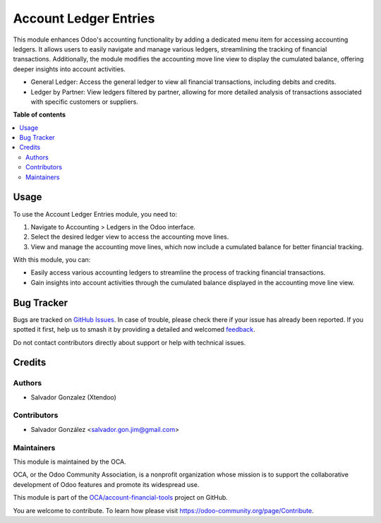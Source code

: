 ======================
Account Ledger Entries
======================

.. 
   !!!!!!!!!!!!!!!!!!!!!!!!!!!!!!!!!!!!!!!!!!!!!!!!!!!!
   !! This file is generated by oca-gen-addon-readme !!
   !! changes will be overwritten.                   !!
   !!!!!!!!!!!!!!!!!!!!!!!!!!!!!!!!!!!!!!!!!!!!!!!!!!!!
   !! source digest: sha256:13a47f257f41214832654fc4734861425ca2e8473c35fb1ab97adbc05c2f7668
   !!!!!!!!!!!!!!!!!!!!!!!!!!!!!!!!!!!!!!!!!!!!!!!!!!!!

.. |badge1| image:: https://img.shields.io/badge/maturity-Beta-yellow.png
    :target: https://odoo-community.org/page/development-status
    :alt: Beta
.. |badge2| image:: https://img.shields.io/badge/licence-AGPL--3-blue.png
    :target: http://www.gnu.org/licenses/agpl-3.0-standalone.html
    :alt: License: AGPL-3
.. |badge3| image:: https://img.shields.io/badge/github-OCA%2Faccount--financial--tools-lightgray.png?logo=github
    :target: https://github.com/OCA/account-financial-tools/tree/16.0/account_ledger_entries
    :alt: OCA/account-financial-tools
.. |badge4| image:: https://img.shields.io/badge/weblate-Translate%20me-F47D42.png
    :target: https://translation.odoo-community.org/projects/account-financial-tools-16-0/account-financial-tools-16-0-account_ledger_entries
    :alt: Translate me on Weblate
.. |badge5| image:: https://img.shields.io/badge/runboat-Try%20me-875A7B.png
    :target: https://runboat.odoo-community.org/builds?repo=OCA/account-financial-tools&target_branch=16.0
    :alt: Try me on Runboat

|badge1| |badge2| |badge3| |badge4| |badge5|

This module enhances Odoo's accounting functionality by adding a dedicated menu item for accessing accounting ledgers.
It allows users to easily navigate and manage various ledgers, streamlining the tracking of financial transactions.
Additionally, the module modifies the accounting move line view to display the cumulated balance, offering deeper insights into account activities.

* General Ledger: Access the general ledger to view all financial transactions, including debits and credits.
* Ledger by Partner: View ledgers filtered by partner, allowing for more detailed analysis of transactions associated with specific customers or suppliers.

**Table of contents**

.. contents::
   :local:

Usage
=====

To use the Account Ledger Entries module, you need to:

#. Navigate to Accounting > Ledgers in the Odoo interface.
#. Select the desired ledger view to access the accounting move lines.
#. View and manage the accounting move lines, which now include a cumulated balance for better financial tracking.

With this module, you can:

* Easily access various accounting ledgers to streamline the process of tracking financial transactions.

* Gain insights into account activities through the cumulated balance displayed in the accounting move line view.

Bug Tracker
===========

Bugs are tracked on `GitHub Issues <https://github.com/OCA/account-financial-tools/issues>`_.
In case of trouble, please check there if your issue has already been reported.
If you spotted it first, help us to smash it by providing a detailed and welcomed
`feedback <https://github.com/OCA/account-financial-tools/issues/new?body=module:%20account_ledger_entries%0Aversion:%2016.0%0A%0A**Steps%20to%20reproduce**%0A-%20...%0A%0A**Current%20behavior**%0A%0A**Expected%20behavior**>`_.

Do not contact contributors directly about support or help with technical issues.

Credits
=======

Authors
~~~~~~~

* Salvador Gonzalez (Xtendoo)

Contributors
~~~~~~~~~~~~

* Salvador González <salvador.gon.jim@gmail.com>

Maintainers
~~~~~~~~~~~

This module is maintained by the OCA.

.. image:: https://odoo-community.org/logo.png
   :alt: Odoo Community Association
   :target: https://odoo-community.org

OCA, or the Odoo Community Association, is a nonprofit organization whose
mission is to support the collaborative development of Odoo features and
promote its widespread use.

This module is part of the `OCA/account-financial-tools <https://github.com/OCA/account-financial-tools/tree/16.0/account_ledger_entries>`_ project on GitHub.

You are welcome to contribute. To learn how please visit https://odoo-community.org/page/Contribute.
